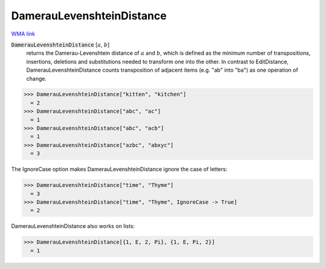 DamerauLevenshteinDistance
==========================

`WMA link <https://reference.wolfram.com/language/ref/DamerauLevenshteinDistance.html>`_


:code:`DamerauLevenshteinDistance` [:math:`a`, :math:`b`]
    returns the Damerau-Levenshtein distance of :math:`a` and :math:`b`, which is defined as the minimum number of
    transpositions, insertions, deletions and substitutions needed to transform one into the other.
    In contrast to EditDistance, DamerauLevenshteinDistance counts transposition of adjacent items (e.g.
    "ab" into "ba") as one operation of change.





>>> DamerauLevenshteinDistance["kitten", "kitchen"]
  = 2
>>> DamerauLevenshteinDistance["abc", "ac"]
  = 1
>>> DamerauLevenshteinDistance["abc", "acb"]
  = 1
>>> DamerauLevenshteinDistance["azbc", "abxyc"]
  = 3

The IgnoreCase option makes DamerauLevenshteinDistance ignore the case of letters:

>>> DamerauLevenshteinDistance["time", "Thyme"]
  = 3
>>> DamerauLevenshteinDistance["time", "Thyme", IgnoreCase -> True]
  = 2

DamerauLevenshteinDistance also works on lists:

>>> DamerauLevenshteinDistance[{1, E, 2, Pi}, {1, E, Pi, 2}]
  = 1
